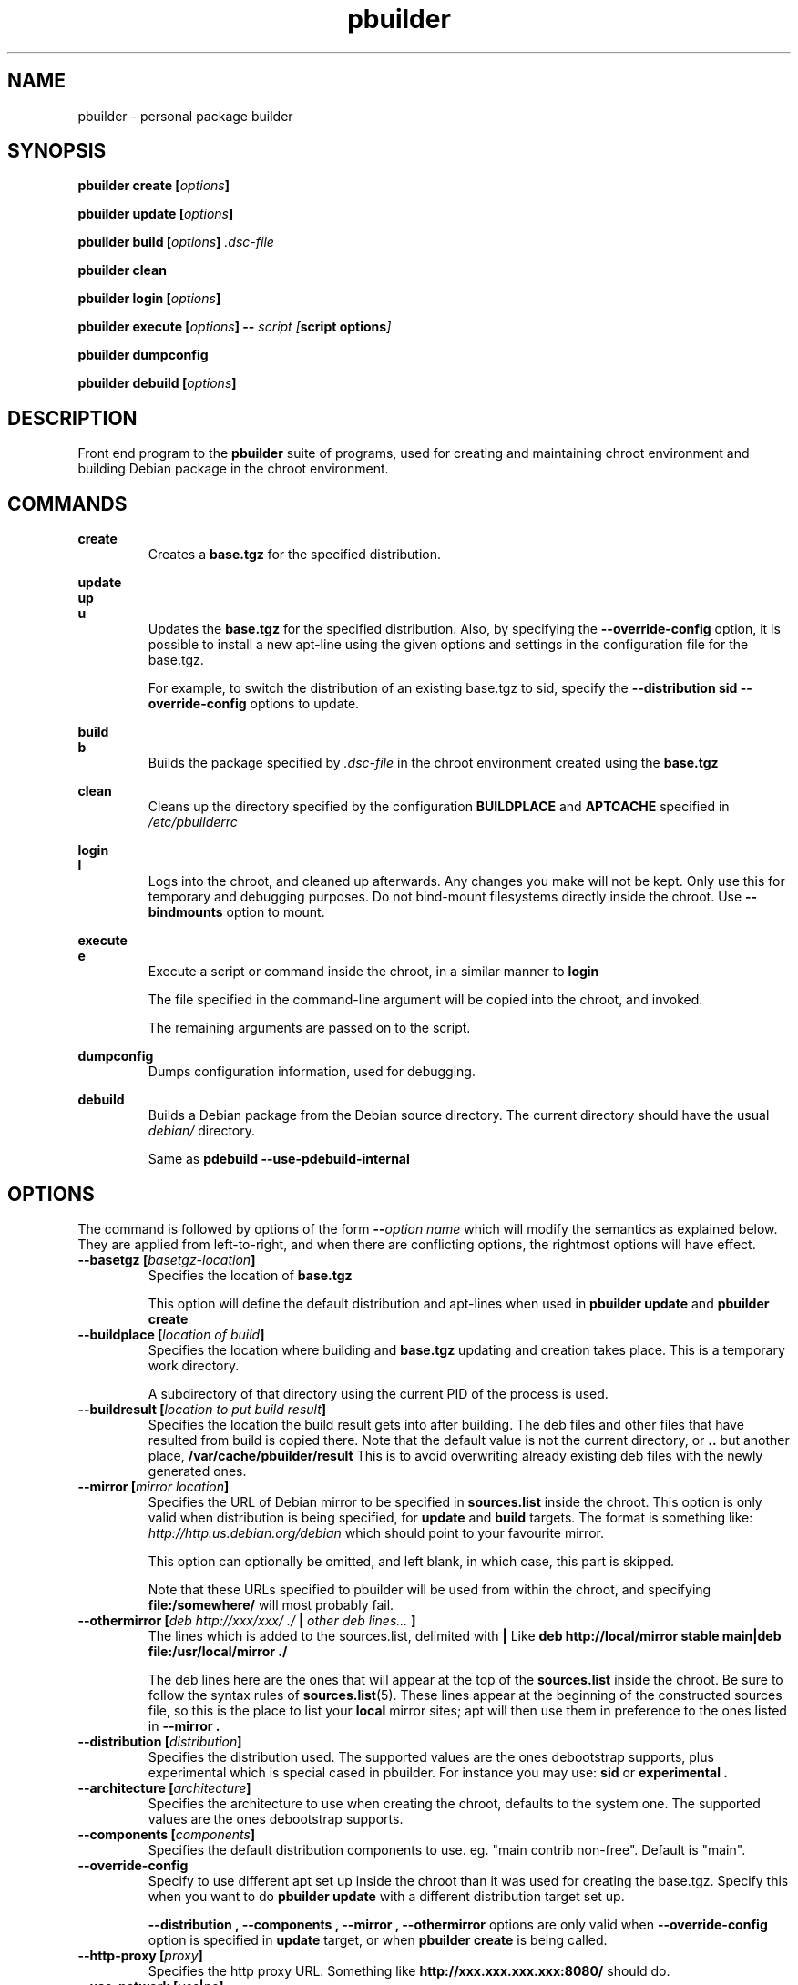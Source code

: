 .TH "pbuilder" 8 "2016 March" "Debian" "pbuilder"
.SH NAME
pbuilder \- personal package builder
.SH SYNOPSIS
.BI "pbuilder create [" "options" "]"
.PP
.BI "pbuilder update [" "options" "]"
.PP
.BI "pbuilder build [" "options" "] " ".dsc-file"
.PP
.BI "pbuilder clean"
.PP
.BI "pbuilder login [" "options" "]"
.PP
.BI "pbuilder execute [" "options" "] -- " "script [" "script options" "]"
.PP
.BI "pbuilder dumpconfig"
.PP
.BI "pbuilder debuild [" "options" "]"
.SH "DESCRIPTION"
Front end program to the
.B "pbuilder"
suite of programs, used for creating and maintaining chroot environment
and building Debian package in the chroot environment.

.SH "COMMANDS"

.P
.B "create"
.RS
Creates a
.B "base.tgz"
for the specified distribution.
.RE

.P
.B "update"
.br
.B "up"
.br
.B "u"
.RS
Updates the
.B "base.tgz"
for the specified distribution.
Also, by specifying the
.B "\-\-override\-config"
option, it is possible to install a new apt-line using
the given options and settings in the configuration file
for the base.tgz.

For example, to switch the distribution of an existing
base.tgz to sid, specify the
.B "\-\-distribution sid \-\-override\-config"
options to update.
.RE

.P
.B "build"
.br
.B "b"
.RS
Builds the package specified by
.I ".dsc-file"
in the chroot environment created using the
.B "base.tgz"
.RE

.P
.B "clean"
.RS
Cleans up the directory specified by the configuration
.B "BUILDPLACE"
and
.B "APTCACHE"
specified in
.I "/etc/pbuilderrc"
.RE

.P
.B "login"
.br
.B "l"
.RS
Logs into the chroot, and cleaned up afterwards.
Any changes you make will not be kept.
Only use this for temporary and debugging purposes.
Do not bind-mount filesystems directly inside the chroot.
Use
.B "\-\-bindmounts"
option to mount.
.RE

.P
.B "execute"
.br
.B "e"
.RS
Execute a script or command inside the chroot,
in a similar manner to
.B "login"

The file specified in the command-line argument will be
copied into the chroot, and invoked.

The remaining arguments are passed on to the script.
.RE

.P
.B "dumpconfig"
.RS
Dumps configuration information, used for debugging.
.RE

.P
.B "debuild"
.RS
Builds a Debian package from the Debian source directory.
The current directory should have the usual
.I "debian/"
directory.

Same as
.B "pdebuild --use-pdebuild-internal"
.RE

.SH "OPTIONS"

The command is followed by options of the form
.BI "\-\-" "option name"
which will modify the semantics as explained below.
They are applied from left-to-right, and when there are
conflicting options, the rightmost options will have effect.

.TP
.BI "\-\-basetgz [" "basetgz-location" "]"
Specifies the location of
.B "base.tgz"

This option will define the default distribution and
apt-lines when used in
.B "pbuilder update"
and
.B "pbuilder create"

.TP
.BI "\-\-buildplace [" "location of build" "]"
Specifies the location where building and
.B "base.tgz"
updating and creation takes place. This is
a temporary work directory.

A subdirectory of that directory using the current PID of the
process is used.

.TP
.BI "\-\-buildresult [" "location to put build result" "]"
Specifies the location the build result gets into after building.
The deb files and other files that have resulted from build
is copied there.
Note that the default value is not the current directory,
or
.B ".."
but another place,
.B "/var/cache/pbuilder/result"
This is to avoid
overwriting already existing deb files with
the newly generated ones.

.TP
.BI "\-\-mirror [" "mirror location" "]"
Specifies the URL of Debian mirror to be
specified in
.B "sources.list"
inside the chroot.
This option is only valid when distribution is being specified, for
.B "update"
and
.B "build"
targets.
The format is something like:
.I "http://http.us.debian.org/debian"
which should point to your favourite mirror.

This option can optionally be omitted, and left blank,
in which case, this part is skipped.

Note that these URLs specified to pbuilder will be used from within
the chroot, and specifying
.B "file:/somewhere/"
will most probably fail.

.TP
.BI "\-\-othermirror [" "deb http://xxx/xxx/ ./ " "|" " other deb lines... " "]"
The lines which is added to the sources.list, delimited with
.B "|"
Like
.B "deb http://local/mirror stable main|deb file:/usr/local/mirror ./"

The deb lines here are the ones that will appear at the top of the
.B "sources.list"
inside the chroot.
Be sure to follow the syntax rules of
.BR "sources.list" "(5)."
These lines appear at the beginning of the
constructed sources file, so this is the place to list your
.B "local"
mirror sites; apt will then use them in preference to the ones
listed in
.B "\-\-mirror".

.TP
.BI "\-\-distribution [" "distribution" "]"
Specifies the distribution used.  The supported values are the ones debootstrap
supports, plus experimental which is special cased in pbuilder.  For instance
you may use:
.B "sid"
or
.B "experimental".

.TP
.BI "\-\-architecture [" "architecture" "]"
Specifies the architecture to use when creating the chroot, defaults to the
system one.  The supported values are the ones debootstrap supports.

.TP
.BI "\-\-components [" "components" "]"
Specifies the default distribution components to use. eg. "main contrib non-free".
Default is "main".

.TP
.BI "\-\-override\-config"
Specify to use different apt set up inside the chroot than it was used for creating the base.tgz.
Specify this when you want to do
.B "pbuilder update"
with a different distribution target set up.

.B "--distribution", "--components", "--mirror", "--othermirror"
options are only valid when
.B "\-\-override\-config"
option is specified in
.B "update"
target, or when
.B "pbuilder create"
is being called.

.TP
.BI "\-\-http\-proxy [" "proxy" "]"
Specifies the http proxy URL. Something like
.B "http://xxx.xxx.xxx.xxx:8080/"
should do.

.TP
.BI "\-\-use\-network [" "yes" "|" "no" "]"
Specify
.B yes
when you do not want to disable network access during build.
Network is not available on a Debian buildd, so you might
want to keep the default of
.BR no .
Disabling network access currently only works on Linux.

.TP
.BI "\-\-aptcache [" "location of retrieved package files" "]"
Specifies the location where the packages downloaded by apt should
be cached. Use
.B "\-\-aptcache """""
if you want caching to be turned off.

.TP
.BI "\-\-debdelta
This option is used in the
.B "update"
target, and enable the use of debdelta (if it is already installed, otherwise
will be installed the first time this option is used).

.TP
.BI "\-\-configfile [" "configuration file to load" "]"
Additional configuration file to read after all other
configuration files have been read.

\" START OF hookdir description
.TP
.BI "\-\-hookdir [" "location of user scripts" "]"
Specifies the location where scripts for user intervention during
the
.B "create"
and
.B "update"
process are stored. Currently scripts are
executed at only one point, on exit from the chrooted environment,
just before either a create or a build regenerated the base.tgz
file. The script names must be in the form
.B "X<digit><digit><whatever-else-you-want>"
much like boot scripts. The scripts must be executable and may
be either binaries or interpreted scripts. If it is a script
in other than Bourne Shell or Perl, it is up to the user to
ensure the interpreter was previously installed in the chrooted
environment. Files ending in ~ or .bak are ignored.

Although it may not seem necessary,
.B "pbuilder --update"
does not invoke the hooks if
.B "\-\-hookdir"
is empty, so if you want to avoid running hooks,
run pbuilder with
.B "\-\-hookdir """""

If there is a distribution hook, for example, if
there was a file
.B "sid"
inside the hook directory, and the script was creating the
chroot for
.B "sid"
distribution, pbuilder will call debootstrap with that
as the 4th parameter in the chroot creation process.
This allows for use of custom debootstrap hook script.

.B "A<digit><digit><whatever-else-you-want>"
is for
.B "build"
target.
It is executed before build starts; after
unpacking the build system, and unpacking the source,
and satisfying the build-dependency.

.B "B<digit><digit><whatever-else-you-want>"
is executed after build system finishes building,
successfully, before copying back the build result.

.B "C<digit><digit><whatever-else-you-want>"
is executed after build failure, before cleanup.

.B "D<digit><digit><whatever-else-you-want>"
is executed before unpacking the source inside the chroot,
after setting up the chroot environment.
Create $TMP, and $TMPDIR if necessary.

This is called before build-dependency is satisfied.
Also useful for calling
.B "apt-get update"

.B "E<digit><digit><whatever-else-you-want>"
is executed after
.B "pbuilder update"
 and
.B "pbuilder create"
finishes apt-get work with the chroot,
before umounting kernel file systems (/proc) and
creating the tarball from the chroot.

.B "F<digit><digit><whatever-else-you-want>"
is executed just before user logs in, or
program starts executing, after chroot is created
in
.B "login"
or
.B "execute"
target.

.B "G<digit><digit><whatever-else-you-want>"
is executed just after debootstrap finishes,
and configuration is loaded, and pbuilder starts mounting /proc and invoking
.B "apt-get install"
in
.B "create"
target.

.B "H<digit><digit><whatever-else-you-want>"
is executed just after unpacking the chroot, mounting proc and any bind mount
specified in BINDMOUNTS.  It's executed for every target that requires the
unpacked chroot.  It's useful if you want to dynamically change the chroot guts
before anything starts using it.

.B "I<digit><digit><whatever-else-you-want>"
is executed after build system finishes building, successfully, after copying
back the build results.

In your hook the following environment variables are available:
.RS 8
.I PBUILDER_OPERATION
a string indicating which of the pbuilder command has been called.  Possible
values are \fBbuild\fR, \fBclean\fR, \fBcreate\fR, \fBdebuild\fR,
\fBdumpconfig\fR, \fBexecute\fR, \fBlogin\fR, \fBupdate\fR.
.RE
.RS 8
.I BUILDDIR
the place where the build happens, the sources are inside a directory named
.BR <package>-<version> .
.RE
.RS 8
.I DISTRIBUTION
the name of the used distribution, as provided by the DISTRIBUTION config value,
or the \-\-distribution command line flag.
.RE
\" End of hookdir description

.TP
.BI "\-\-debbuildopts [" "options" "]"

List of options that are passed on to dpkg-buildpackage.  Multiple flags are
additive and appended ot the any value given in DEBBUILDOPTS as specified in
pbuilderrc.  To clear the list of options, pass the empty string, e.g.
\-\-debbuildopts "".

Multiple options are delimited with spaces,
like \-\-debbuildopts "\-j100 \-E"

.TP
.BI "\-\-logfile [" "file to log" "]"
Specifies the logfile to create.
The messages generated during execution will be written to the specified file,
and the standard output.

.TP
.BI "\-\-loglevel " "I"
Specify how much output you want from pbuilder, valid values are
.BR E
(errors only),
.BR W
(errors and warnings),
.BR I
(errors, warnings and informational) and
.BR D
(everything including some debug messages).

.TP
.BI "\-\-binary\-arch"

Specify to build only architecture specific targets instead of all targets.
This instructs pbuilder to respect only Build-Depends, Build-Depends-Arch,
Build-Conflicts, Build-Conflicts-Arch source relationships, and calls
\fIdpkg-buildpackage\fR with \fB\-B\fR.

Setting \fB\-\-debbuildopts\fR after this option will re-set some parts of the
effects.

Use this option rather than using \fB\-\-debbuildopts \-B\fR.

.TP
.BI "\-\-binary\-indep"

Specify to build only architecture independent targets instead of all targets.
This instructs pbuilder to respect only Build-Depends, Build-Depends-Indep,
Build-Conflicts, Build-Conflicts-Indep source relationships, and calls
\fIpkg-buildpackage\fR with \fB\-A\fR.

Setting \fB\-\-debbuildopts\fR after this option will re-set some parts of the
effect.

Use this option rather than using \fB\-\-debbuildopts \-A\fR.

.TP
.BI "\-\-bin\-nmu [" "changelog message" "]"
Specify to build a binary-NMU instead of a standard package.
This option takes the changelog message to pass to the binary-NMU package as parameter.

.TP
.BI "\-\-bin\-nmu\-maintainer [" "maintainer" "]"
Specify the maintainer name and email address to be displayed in the changes file.
If no maintainer is provided, it defaults to the last uploader.

.TP
.BI "\-\-bin\-nmu\-version [" "version number" "]"
Specify the number to append to the version in the binary-NMU package.
If no number is provided, it defaults to 1.

.TP
.BI "\-\-bin\-nmu\-timestamp [" "timestamp" "]"
Specify the timestamp to use in the generated chagnelog entry.
If no timestamp is provided, it defaults to current time.
If you want to specify the time as a number of seconds since 1970-01-01 00:00:00 UTC,
prepend an at sign
.RB ( @ )
like
.BR @1478786376 .

.TP
.BI "\-\-bindmounts " "bind-mount-points"
Bind-mount the specified directories to inside the chroot.
.I "bind-mount-points"
is a space-delimited list of directories to bind-mount which should be
specified in a space-delimited manner, surrounded in double quotations, like:
.B """/srv /somedir /someotherdir"""

.TP
.BI "\-\-debootstrapopts " "\-\-variant=buildd" " " "\-\-keyring" " " "/usr/share/keyrings/debian\-archive\-keyring.gpg"
Add extra command-line options to debootstrap.

Specify multiple options through multiple instance of this
option, for example:

.B "--debootstrapopts --arch=arm --debootstrapopts --variant=buildd"

.TP
.BI "\-\-debootstrap " "debootstrap"
Use specified debootstrap implementation as debootstrap.
Known implementations are
.B cdebootstrap
and
.B debootstrap
and default is to use
.B debootstrap.

.TP
.BI "\-\-allow\-untrusted "
Allow untrusted (no key installed) and unsigned repositories.
.BI Warning:
Enabling this option may allow remote attackers to compromise the system.
Better use signed repositories and
.B "\-\-keyring"
to add the key(s).

.TP
.BI "\-\-keyring " "path/to/keyring"
Additional keyrings to use for package verification with apt, not used for
debootstrap (use
.BR "\-\-debootstrapopts" ).
Use this to add (local) signed repositories. By default the
debian-archive-keyring package inside the chroot is used. Can be specified
multiple times.

Keyrings are copied into
.I "/etc/apt/trusted.gpg.d"
in the chroot.  APT supports it since version 0.7.25.1, firstly available in the
Debian release codenamed "squeeze" (released on 2011).
For older chroots, use a
.B G
hook to run
.B "apt\-key"
manually.

.TP
.BI "\-\-save\-after\-login "
.TP
.BI "\-\-save\-after\-exec "
Save the chroot image after exiting from the chroot instead of
deleting changes.
Effective for
.B login
and
.B execute
session.

.TP
.BI "\-\-autocleanaptcache"
Clean apt cache automatically, to run apt-get autoclean to only
keep the packages which are required for the version of Debian.
This is useful when you keep a aptcache directory for each distribution
and want to keep the size of the aptcache down.

.TP
.BI "\-\-help"

Show a brief help message.

.SH "MORE SPECIFIC OPTIONS"

Some options are more involved to pbuilder internal than others. The
following options are available.

.TP
.BI "\-\-removepackages [" "packages to remove" "]"
Removes the packages on creating the
.BR "base.tgz" "."
Use this option to remove potentially dangerous or undesirable
packages, like
.B "lilo"
which nobody will need to have inside a chroot.

Packages should be specified in a space-delimited manner,
surrounded in double quotations, like
.B """lilo gcc mawk"""

.TP
.BI "\-\-extrapackages [" "packages to add" "]"
Adds packages specified as an addition to the default,
which is
.B "build-essential"
by default.
This is used in
.B "build"
and
.B "create"
(after successfully creating the initial chroot)
and
.BR "update" .

The packages should be specified as a space-delimited list.

.TP
.BI "\-\-debemail [" "maintainer-name <email-address>" "]"

Specifies that dpkg-buildpackage be called with
.BI "-m" "maintainer-name <email-address>"
instead of default value specified in the environment
variable, or pbuilderrc

.B "This option is almost obsolete, use \-\-debbuildopts instead"

.TP
.BI "\-\-pkgname\-logfile"
Alternative option to
.B "\-\-logfile"
option.
Automatically creates a logfile that is named by the .dsc file name,
only really applicable for
.B "build"
target.

The file extension is specified by
.B "PKGNAME_LOGFILE_EXTENSION"
in
.B "pbuilderrc"

.TP
.BI "\-\-aptconfdir [" "APT configuration directory to use" "]"
Uses the apt configuration file found in the specified directory
as the chroot configuration.
.B "/etc/apt"
is one example, so that  the same configuration can be used inside the
chroot.

This option overrides other options, and may cause some inconsistency
problems.

.TP
.BI "\-\-timeout [" "timeout in sleep time" "]"
Time out building after sleeping set time.
Specify something like
.B "\-\-timeout 10h"
in the command line.
Default is no timeout.

.TP
.BI "\-\-no\-targz"
Not using base.tgz for operation.
The
.B "\-\-buildplace"
will not be deleted and reconstructed from
a
.B .tar.gz
file.
Also,
.B "pbuilder"
will not add its process ID to the
.B "\-\-buildplace"
as it usually would.

Useful when experimenting with
chroots, or trying to create chroots outside control
of
.B "pbuilder."

.TP
.BI "\-\-compressprog"
Program to use for compression of the base.tgz.
The default is to use gzip, and any program that can be used to compress data
using a pipe can be used.

If set to "pigz", compression and decompression is gzip compatible
but will use all available CPUs.
.br
If set to "cat", there will be no compression at all (so compression/decompression
will be a lot faster but takes much more space on the disk).
.TP
.BI "\-\-twice"
Build the package twice in a row.  Useful to ensure the package cleans up
properly.  The resulting packages are the ones from the second build.

.TP
.BI "\-\-preserve\-buildplace"
Do not clean the
.B "\-\-buildplace"
if it has the same contents as the
.B .tar.gz
file, and no modifications are done.

For preserving the build place for
.B "create"
and
.B "update"
targets, see
.B "debug"
option.

As with
.BR "\-\-no\-targz" ","
suppresses appending
.BR "pbuilder" "'s"
process ID to the
.BR "\-\-buildplace" "."

This is useful if you want to attempt to build a large number of
packages successively, but you expect that many of them cannot have
their build dependencies satisfied.

It will clean up the build place on failure,
or after a successful build.

.TP
.BI "\-\-debug"

Turn on Debug mode of pbuilder, to be verbose about errors,
and try to avoid cleanup processing when error happens in
.B "update"
and
.B "create"
targets.

.TP
.BI "\-\-inputfile " "filename"

Add extra file to be copied to
.I "BUILDDIR"
inside the build environment.

available in
.B "build"
and
.B "login"
and
.B "execute"
targets.

.SH "FILES"
.TP
.I "/etc/pbuilderrc"
The system-wide configuration file for pbuilder.

.TP
.I "/usr/share/pbuilder/pbuilderrc"
The default settings for pbuilder, used as fallback for all
values that is not specified in
.B "/etc/pbuilderrc."

.TP
.I "${HOME}/.pbuilderrc"
The personal configuration file for pbuilder, which overrides
settings set in other configuration files.

Note that ${HOME} is usually /root (if you are running pbuilder
through sudo).

.SH "EXAMPLES"

.TP
.B "pbuilder create"

.nf
# pbuilder create
Distribution is sid.
Building the build environment
 -> running debootstrap
/usr/sbin/debootstrap
I: Retrieving Release
I: Retrieving Packages
I: Validating Packages
	.
	.
.hy

.TP
.B "pbuilder update"

.nf
# pbuilder update
W: /home/dancer/.pbuilderrc does not exist
Building the build Environment
 -> extracting base tarball [/var/cache/pbuilder/base.tgz]
	.
	.
.hy

.TP
.B "pbuilder build"

.nf
# pbuilder build dsh_*.dsc
I: using fakeroot in build.
Current time: Sat Jan 20 12:03:34 JST 2007
pbuilder-time-stamp: 1169262214
Building the build Environment
 -> extracting base tarball [/home/dancer/DEBIAN/pbuilder/pbuilder/testsuite/tmp.FeeAX18779/testimage]
 -> creating local configuration
	.
	.
.hy

.SH "BUGS"
This program is starting to have too many options already.

.SH "AUTHOR"
Initial coding, and main maintenance is done by
Junichi Uekawa <dancer@debian.org>.
User hooks code added by Dale Amon <amon@vnl.com>

The homepage is available at
.B "\%https://pbuilder.alioth.debian.org"


.SH "SEE ALSO"
.BR "/usr/share/doc/pbuilder/pbuilder-doc.html" ", "
.BR "pdebuild" "(1), "
.BR "pbuilderrc" "(5)"


\"  LocalWords:  buildresult
